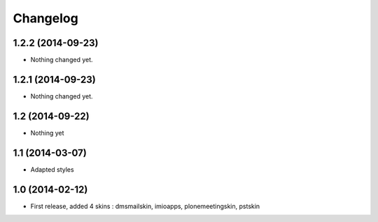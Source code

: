 Changelog
=========

1.2.2 (2014-09-23)
------------------

- Nothing changed yet.


1.2.1 (2014-09-23)
------------------

- Nothing changed yet.


1.2 (2014-09-22)
----------------
- Nothing yet

1.1 (2014-03-07)
----------------
- Adapted styles

1.0 (2014-02-12)
----------------
- First release, added 4 skins : dmsmailskin, imioapps, plonemeetingskin, pstskin

